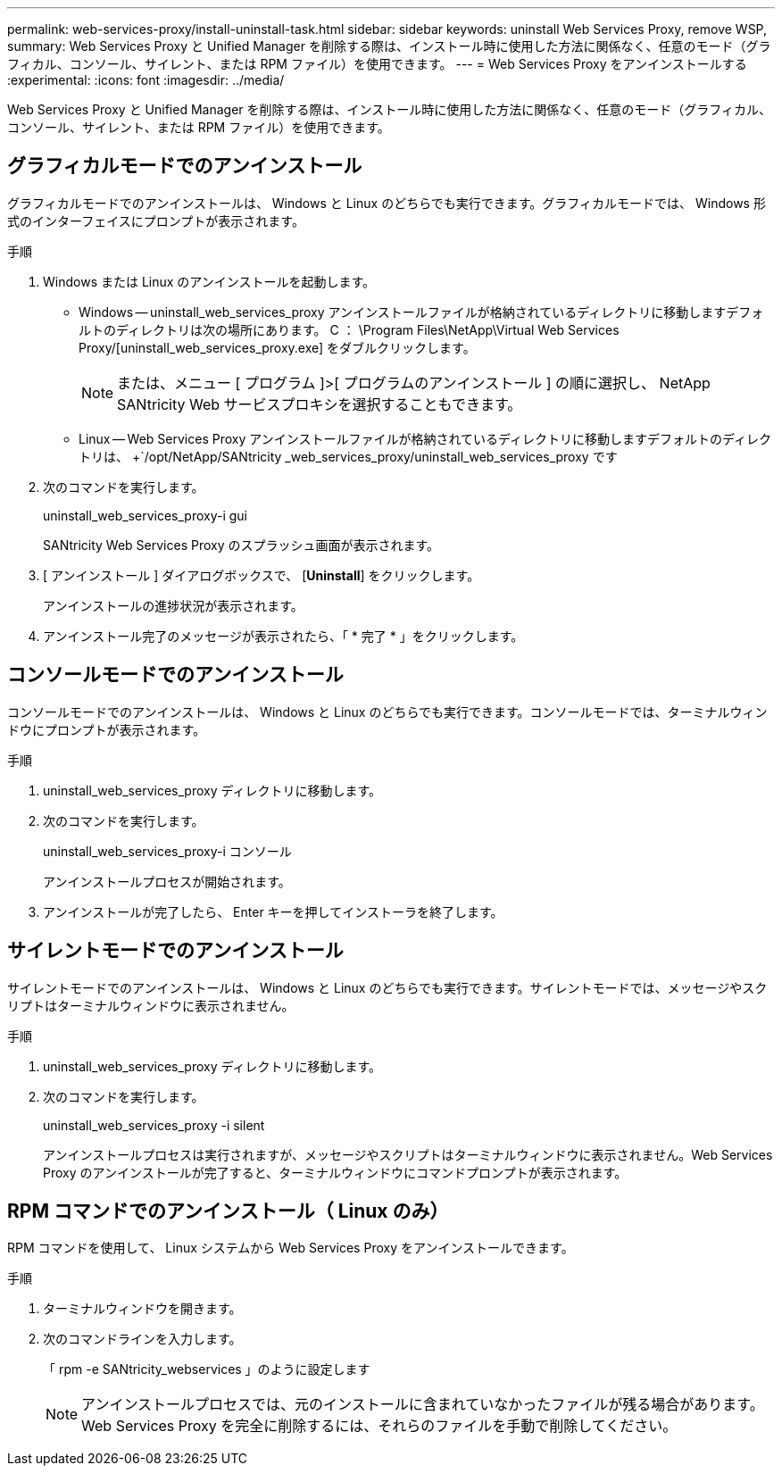 ---
permalink: web-services-proxy/install-uninstall-task.html 
sidebar: sidebar 
keywords: uninstall Web Services Proxy, remove WSP, 
summary: Web Services Proxy と Unified Manager を削除する際は、インストール時に使用した方法に関係なく、任意のモード（グラフィカル、コンソール、サイレント、または RPM ファイル）を使用できます。 
---
= Web Services Proxy をアンインストールする
:experimental: 
:icons: font
:imagesdir: ../media/


[role="lead"]
Web Services Proxy と Unified Manager を削除する際は、インストール時に使用した方法に関係なく、任意のモード（グラフィカル、コンソール、サイレント、または RPM ファイル）を使用できます。



== グラフィカルモードでのアンインストール

グラフィカルモードでのアンインストールは、 Windows と Linux のどちらでも実行できます。グラフィカルモードでは、 Windows 形式のインターフェイスにプロンプトが表示されます。

.手順
. Windows または Linux のアンインストールを起動します。
+
** Windows -- uninstall_web_services_proxy アンインストールファイルが格納されているディレクトリに移動しますデフォルトのディレクトリは次の場所にあります。 C ： \Program Files\NetApp\Virtual Web Services Proxy/[uninstall_web_services_proxy.exe] をダブルクリックします。
+

NOTE: または、メニュー [ プログラム ]>[ プログラムのアンインストール ] の順に選択し、 NetApp SANtricity Web サービスプロキシを選択することもできます。

** Linux -- Web Services Proxy アンインストールファイルが格納されているディレクトリに移動しますデフォルトのディレクトリは、 +`/opt/NetApp/SANtricity _web_services_proxy/uninstall_web_services_proxy です


. 次のコマンドを実行します。
+
uninstall_web_services_proxy-i gui

+
SANtricity Web Services Proxy のスプラッシュ画面が表示されます。

. [ アンインストール ] ダイアログボックスで、 [*Uninstall*] をクリックします。
+
アンインストールの進捗状況が表示されます。

. アンインストール完了のメッセージが表示されたら、「 * 完了 * 」をクリックします。




== コンソールモードでのアンインストール

コンソールモードでのアンインストールは、 Windows と Linux のどちらでも実行できます。コンソールモードでは、ターミナルウィンドウにプロンプトが表示されます。

.手順
. uninstall_web_services_proxy ディレクトリに移動します。
. 次のコマンドを実行します。
+
uninstall_web_services_proxy-i コンソール

+
アンインストールプロセスが開始されます。

. アンインストールが完了したら、 Enter キーを押してインストーラを終了します。




== サイレントモードでのアンインストール

サイレントモードでのアンインストールは、 Windows と Linux のどちらでも実行できます。サイレントモードでは、メッセージやスクリプトはターミナルウィンドウに表示されません。

.手順
. uninstall_web_services_proxy ディレクトリに移動します。
. 次のコマンドを実行します。
+
uninstall_web_services_proxy -i silent

+
アンインストールプロセスは実行されますが、メッセージやスクリプトはターミナルウィンドウに表示されません。Web Services Proxy のアンインストールが完了すると、ターミナルウィンドウにコマンドプロンプトが表示されます。





== RPM コマンドでのアンインストール（ Linux のみ）

RPM コマンドを使用して、 Linux システムから Web Services Proxy をアンインストールできます。

.手順
. ターミナルウィンドウを開きます。
. 次のコマンドラインを入力します。
+
「 rpm -e SANtricity_webservices 」のように設定します

+

NOTE: アンインストールプロセスでは、元のインストールに含まれていなかったファイルが残る場合があります。Web Services Proxy を完全に削除するには、それらのファイルを手動で削除してください。


